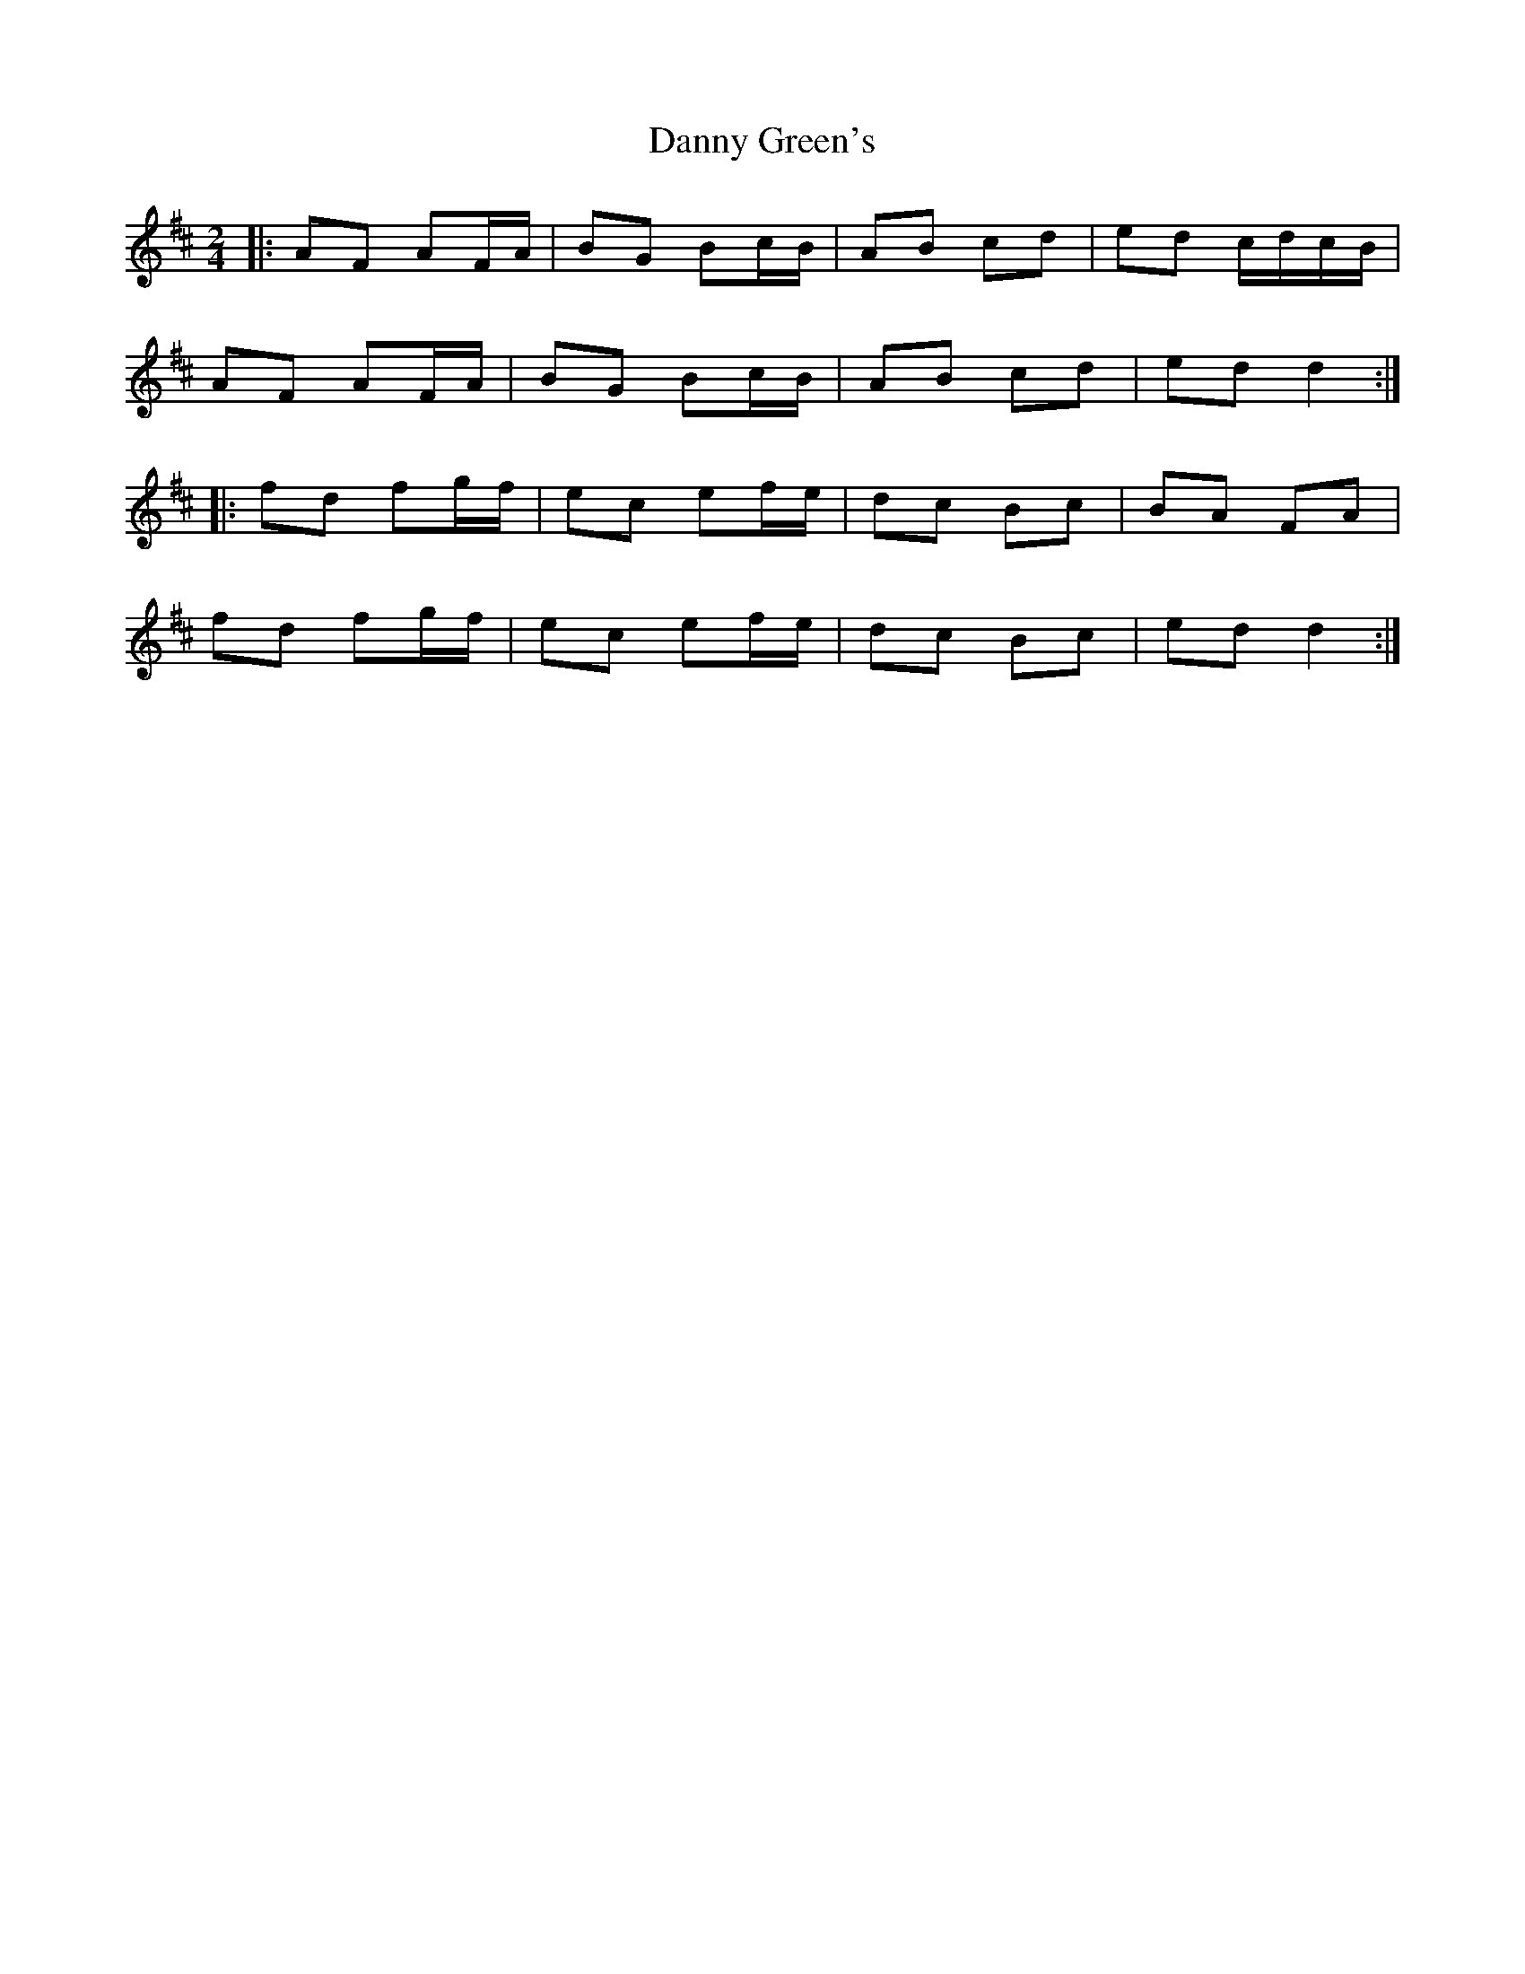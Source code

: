 X: 1
T: Danny Green's
Z: ceolachan
S: https://thesession.org/tunes/13237#setting23038
R: polka
M: 2/4
L: 1/8
K: Dmaj
|: AF AF/A/ | BG Bc/B/ | AB cd | ed c/d/c/B/ |
AF AF/A/ | BG Bc/B/ | AB cd | ed d2 :|
|: fd fg/f/ | ec ef/e/ | dc Bc | BA FA |
fd fg/f/ | ec ef/e/ | dc Bc | ed d2 :|
